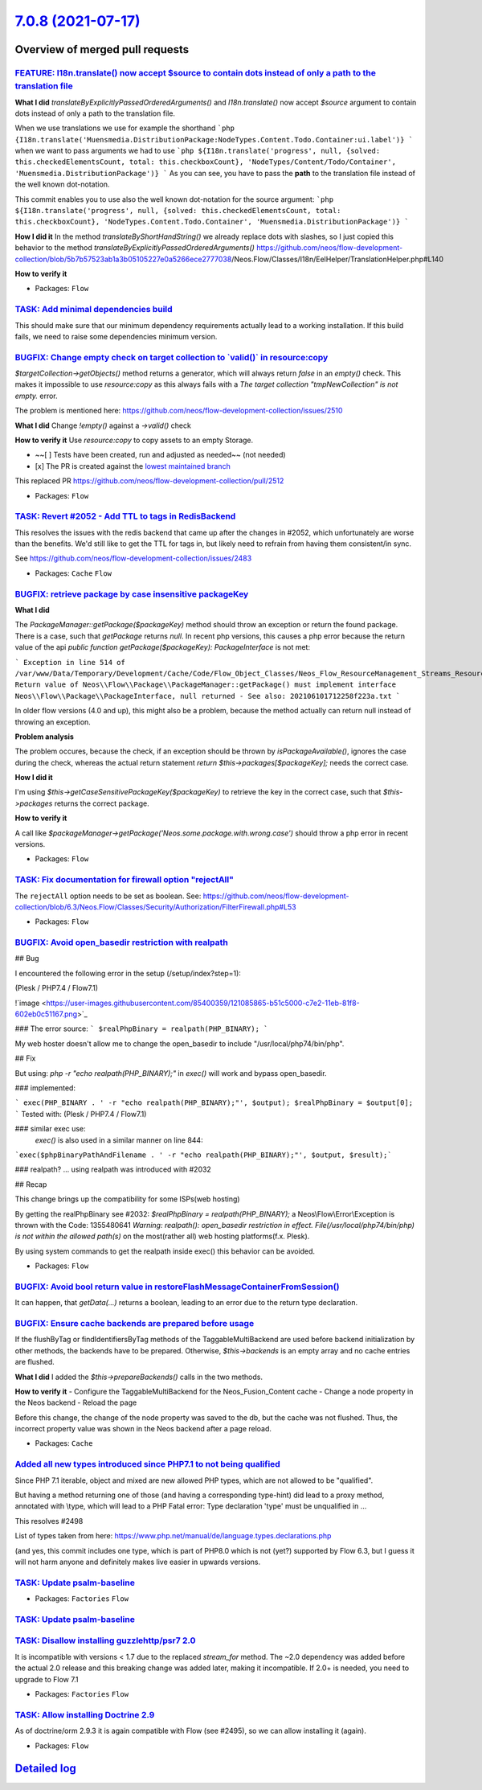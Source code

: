 `7.0.8 (2021-07-17) <https://github.com/neos/flow-development-collection/releases/tag/7.0.8>`_
==============================================================================================

Overview of merged pull requests
~~~~~~~~~~~~~~~~~~~~~~~~~~~~~~~~

`FEATURE: I18n.translate() now accept $source to contain dots instead of only a path to the translation file <https://github.com/neos/flow-development-collection/pull/2476>`_
------------------------------------------------------------------------------------------------------------------------------------------------------------------------------

**What I did**
`translateByExplicitlyPassedOrderedArguments()` and `I18n.translate()` now accept `$source` argument to contain dots instead of only a path to the translation file.

When we use translations we use for example the shorthand
```php
{I18n.translate('Muensmedia.DistributionPackage:NodeTypes.Content.Todo.Container:ui.label')}
```
when we want to pass arguments we had to use
```php
${I18n.translate('progress', null, {solved: this.checkedElementsCount, total: this.checkboxCount}, 'NodeTypes/Content/Todo/Container', 'Muensmedia.DistributionPackage')}
```
As you can see, you have to pass the **path** to the translation file instead of the well known dot-notation.

This commit enables you to use also the well known dot-notation for the source argument:
```php
${I18n.translate('progress', null, {solved: this.checkedElementsCount, total: this.checkboxCount}, 'NodeTypes.Content.Todo.Container', 'Muensmedia.DistributionPackage')}
```

**How I did it**
In the method `translateByShortHandString()` we already replace dots with slashes, so I just copied this behavior to the method `translateByExplicitlyPassedOrderedArguments()`
https://github.com/neos/flow-development-collection/blob/`5b7b57523ab1a3b05105227e0a5266ece2777038 <https://github.com/neos/flow-development-collection/commit/5b7b57523ab1a3b05105227e0a5266ece2777038>`_/Neos.Flow/Classes/I18n/EelHelper/TranslationHelper.php#L140

**How to verify it**

* Packages: ``Flow``

`TASK: Add minimal dependencies build <https://github.com/neos/flow-development-collection/pull/2454>`_
-------------------------------------------------------------------------------------------------------

This should make sure that our minimum dependency requirements actually lead to a working installation.
If this build fails, we need to raise some dependencies minimum version.

`BUGFIX: Change empty check on target collection to \`valid()\` in resource:copy <https://github.com/neos/flow-development-collection/pull/2513>`_
--------------------------------------------------------------------------------------------------------------------------------------------------

`$targetCollection->getObjects()` method returns a generator, which will always return `false` in an `empty()` check.
This makes it impossible to use `resource:copy` as this always fails with a `The target collection "tmpNewCollection" is not empty.` error.

The problem is mentioned here: https://github.com/neos/flow-development-collection/issues/2510

**What I did**
Change `!empty()` against a `->valid()` check

**How to verify it**
Use `resource:copy` to copy assets to an empty Storage.

- ~~[ ] Tests have been created, run and adjusted as needed~~ (not needed)
- [x] The PR is created against the `lowest maintained branch <https://www.neos.io/features/release-roadmap.html>`_

This replaced PR https://github.com/neos/flow-development-collection/pull/2512

* Packages: ``Flow``

`TASK: Revert #2052 - Add TTL to tags in RedisBackend <https://github.com/neos/flow-development-collection/pull/2516>`_
-----------------------------------------------------------------------------------------------------------------------

This resolves the issues with the redis backend that came up after the changes in #2052, which unfortunately are worse than the benefits. We'd still like to get the TTL for tags in, but likely need to refrain from having them consistent/in sync.

See https://github.com/neos/flow-development-collection/issues/2483

* Packages: ``Cache`` ``Flow``

`BUGFIX: retrieve package by case insensitive packageKey <https://github.com/neos/flow-development-collection/pull/2493>`_
--------------------------------------------------------------------------------------------------------------------------

**What I did**

The `PackageManager::getPackage($packageKey)` method should throw an exception or return the found package. There is a case, such that `getPackage` returns `null`. In recent php versions, this causes a php error because the return value of the api `public function getPackage($packageKey): PackageInterface` is not met:

```
Exception in line 514 of /var/www/Data/Temporary/Development/Cache/Code/Flow_Object_Classes/Neos_Flow_ResourceManagement_Streams_ResourceStreamWrapper.php: Return value of Neos\\Flow\\Package\\PackageManager::getPackage() must implement interface Neos\\Flow\\Package\\PackageInterface, null returned - See also: 202106101712258f223a.txt
```

In older flow versions (4.0 and up), this might also be a problem, because the method actually can return null instead of throwing an exception.

**Problem analysis**

The problem occures, because the check, if an exception should be thrown by `isPackageAvailable()`, ignores the case during the check, whereas the actual return statement `return $this->packages[$packageKey];` needs the correct case.

**How I did it**

I'm using `$this->getCaseSensitivePackageKey($packageKey)` to retrieve the key in the correct case, such that `$this->packages` returns the correct package.

**How to verify it**

A call like `$packageManager->getPackage('Neos.some.package.with.wrong.case')` should throw a php error in recent versions.

* Packages: ``Flow``

`TASK: Fix documentation for firewall option "rejectAll" <https://github.com/neos/flow-development-collection/pull/2514>`_
--------------------------------------------------------------------------------------------------------------------------

The ``rejectAll`` option needs to be set as boolean. 
See:  https://github.com/neos/flow-development-collection/blob/6.3/Neos.Flow/Classes/Security/Authorization/FilterFirewall.php#L53

* Packages: ``Flow``

`BUGFIX: Avoid open_basedir restriction with realpath <https://github.com/neos/flow-development-collection/pull/2491>`_
-----------------------------------------------------------------------------------------------------------------------

## Bug

I encountered the following error in the setup (/setup/index?step=1):

(Plesk / PHP7.4 / Flow7.1)

!`image <https://user-images.githubusercontent.com/85400359/121085865-b51c5000-c7e2-11eb-81f8-602eb0c51167.png>`_

### The error source:
```
$realPhpBinary = realpath(PHP_BINARY);
```

My web hoster doesn't allow me to change the open_basedir to include "/usr/local/php74/bin/php".


## Fix

But using:
`php -r "echo realpath(PHP_BINARY);"`
in `exec()` will work and bypass open_basedir.

### implemented:

```
exec(PHP_BINARY . ' -r "echo realpath(PHP_BINARY);"', $output);
$realPhpBinary = $output[0];
```
Tested with:
(Plesk / PHP7.4 / Flow7.1)


### similar exec use:
 `exec()` is also used in a similar manner on line 844:
```exec($phpBinaryPathAndFilename . ' -r "echo realpath(PHP_BINARY);"', $output, $result);```


### realpath?
... using realpath was introduced with #2032

## Recap

This change brings up the compatibility for some ISPs(web hosting)

By getting the realPhpBinary see #2032:
`$realPhpBinary = realpath(PHP_BINARY);`
a Neos\\Flow\\Error\\Exception is thrown with the Code: 1355480641
`Warning: realpath(): open_basedir restriction in effect. File(/usr/local/php74/bin/php) is not within the allowed path(s)`
on the most(rather all) web hosting platforms(f.x. Plesk).

By using system commands to get the realpath inside exec() this behavior can be avoided.

* Packages: ``Flow``

`BUGFIX: Avoid bool return value in restoreFlashMessageContainerFromSession() <https://github.com/neos/flow-development-collection/pull/2499>`_
-----------------------------------------------------------------------------------------------------------------------------------------------

It can happen, that `getData(…)` returns a boolean, leading to an error
due to the return type declaration.

`BUGFIX: Ensure cache backends are prepared before usage <https://github.com/neos/flow-development-collection/pull/2500>`_
--------------------------------------------------------------------------------------------------------------------------

If the flushByTag or findIdentifiersByTag methods of the TaggableMultiBackend are used before backend initialization by other methods, the backends have to be prepared. Otherwise, `$this->backends` is an empty array and no cache entries are flushed.

**What I did**
I added the `$this->prepareBackends()` calls in the two methods.

**How to verify it**
- Configure the TaggableMultiBackend for the Neos_Fusion_Content cache
- Change a node property in the Neos backend
- Reload the page

Before this change, the change of the node property was saved to the db, but the cache was not flushed. Thus, the incorrect property value was shown in the Neos backend after a page reload.

* Packages: ``Cache``

`Added all new types introduced since PHP7.1 to not being qualified <https://github.com/neos/flow-development-collection/pull/2503>`_
-------------------------------------------------------------------------------------------------------------------------------------

Since PHP 7.1 iterable, object and mixed are new allowed PHP types, which are not allowed to be "qualified".

But having a method returning one of those (and having a corresponding type-hint) did lead to a proxy method, annotated with \\type, which will lead to a PHP Fatal error: Type declaration 'type' must be unqualified in ...

This resolves #2498

List of types taken from here:
https://www.php.net/manual/de/language.types.declarations.php

(and yes, this commit includes one type, which is part of PHP8.0 which is not (yet?) supported by Flow 6.3, but I guess it will not harm anyone and definitely makes live easier in upwards versions.

`TASK: Update psalm-baseline <https://github.com/neos/flow-development-collection/pull/2505>`_
----------------------------------------------------------------------------------------------

* Packages: ``Factories`` ``Flow``

`TASK: Update psalm-baseline <https://github.com/neos/flow-development-collection/pull/2504>`_
----------------------------------------------------------------------------------------------

`TASK: Disallow installing guzzlehttp/psr7 2.0 <https://github.com/neos/flow-development-collection/pull/2502>`_
----------------------------------------------------------------------------------------------------------------

It is incompatible with versions < 1.7 due to the replaced `stream_for` method. The ~2.0 dependency was added before the actual 2.0 release and this breaking change was added later, making it incompatible. If 2.0+ is needed, you need to upgrade to Flow 7.1

* Packages: ``Factories`` ``Flow``

`TASK: Allow installing Doctrine 2.9 <https://github.com/neos/flow-development-collection/pull/2496>`_
------------------------------------------------------------------------------------------------------

As of doctrine/orm 2.9.3 it is again compatible with Flow (see #2495), so we can allow installing it (again).

* Packages: ``Flow``

`Detailed log <https://github.com/neos/flow-development-collection/compare/7.0.7...7.0.8>`_
~~~~~~~~~~~~~~~~~~~~~~~~~~~~~~~~~~~~~~~~~~~~~~~~~~~~~~~~~~~~~~~~~~~~~~~~~~~~~~~~~~~~~~~~~~~
